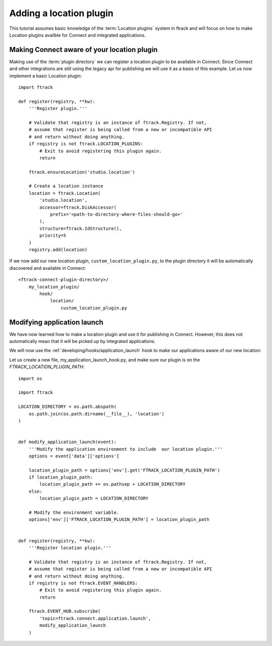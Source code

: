 ..
    :copyright: Copyright (c) 2016 ftrack

.. _developing/tutorial/adding_a_location:

************************
Adding a location plugin
************************

This tutorial assumes basic knowledge of the :term:`Location plugins` system in
ftrack and will focus on how to make Location plugins availble for Connect and
integrated applications.

Making Connect aware of your location plugin
============================================

Making use of the :term:`plugin directory` we can register a location plugin to
be available in Connect. Since Connect and other integrations are still using
the legacy api for publishing we will use it as a basis of this example. Let us
now implement a basic Location plugin::


    import ftrack

    def register(registry, **kw):
        '''Register plugin.'''

        # Validate that registry is an instance of ftrack.Registry. If not,
        # assume that register is being called from a new or incompatible API
        # and return without doing anything.
        if registry is not ftrack.LOCATION_PLUGINS:
            # Exit to avoid registering this plugin again.
            return

        ftrack.ensureLocation('studio.location')

        # Create a location instance
        location = ftrack.Location(
            'studio.location',
            accessor=ftrack.DiskAccessor(
                prefix='<path-to-directory-where-files-should-go>'
            ),
            structure=ftrack.IdStructure(),
            priority=5
        )
        registry.add(location)

If we now add our new location plugin, ``custom_location_plugin.py``, to the
plugin directory it will be automatically discovered and available in Connect::

    <ftrack-connect-plugin-directory>/
        my_location_plugin/
            hook/
                location/
                    custom_location_plugin.py

.. _developing/tutorial/adding_a_location/modifying_application_launch:

Modifying application launch
============================

We have now learned how to make a location plugin and use it for publishing in
Connect. However, this does not automatically mean that it will be picked up
by integrated applications.

We will now use the :ref:`developing/hooks/application_launch` hook to make our
applications aware of our new location::

Let us create a new file, my_application_launch_hook.py, and make sure our
plugin is on the `FTRACK_LOCATION_PLUGIN_PATH`::

    import os

    import ftrack

    LOCATION_DIRECTORY = os.path.abspath(
        os.path.join(os.path.dirname(__file__), 'location')
    )


    def modify_application_launch(event):
        '''Modify the application environment to include  our location plugin.'''
        options = event['data']['options']
        
        location_plugin_path = options['env'].get('FTRACK_LOCATION_PLUGIN_PATH')
        if location_plugin_path:
            location_plugin_path += os.pathsep + LOCATION_DIRECTORY
        else:
            location_plugin_path = LOCATION_DIRECTORY

        # Modify the environment variable.
        options['env']['FTRACK_LOCATION_PLUGIN_PATH'] = location_plugin_path


    def register(registry, **kw):
        '''Register location plugin.'''

        # Validate that registry is an instance of ftrack.Registry. If not,
        # assume that register is being called from a new or incompatible API
        # and return without doing anything.
        if registry is not ftrack.EVENT_HANDLERS:
            # Exit to avoid registering this plugin again.
            return

        ftrack.EVENT_HUB.subscribe(
            'topic=ftrack.connect.application.launch',
            modify_application_launch
        )
